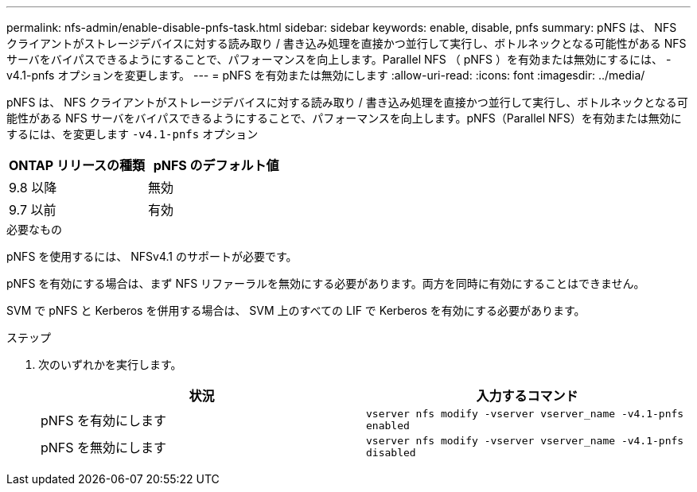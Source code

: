---
permalink: nfs-admin/enable-disable-pnfs-task.html 
sidebar: sidebar 
keywords: enable, disable, pnfs 
summary: pNFS は、 NFS クライアントがストレージデバイスに対する読み取り / 書き込み処理を直接かつ並行して実行し、ボトルネックとなる可能性がある NFS サーバをバイパスできるようにすることで、パフォーマンスを向上します。Parallel NFS （ pNFS ）を有効または無効にするには、 -v4.1-pnfs オプションを変更します。 
---
= pNFS を有効または無効にします
:allow-uri-read: 
:icons: font
:imagesdir: ../media/


[role="lead"]
pNFS は、 NFS クライアントがストレージデバイスに対する読み取り / 書き込み処理を直接かつ並行して実行し、ボトルネックとなる可能性がある NFS サーバをバイパスできるようにすることで、パフォーマンスを向上します。pNFS（Parallel NFS）を有効または無効にするには、を変更します `-v4.1-pnfs` オプション

[cols="50,50"]
|===
| ONTAP リリースの種類 | pNFS のデフォルト値 


| 9.8 以降 | 無効 


| 9.7 以前 | 有効 
|===
.必要なもの
pNFS を使用するには、 NFSv4.1 のサポートが必要です。

pNFS を有効にする場合は、まず NFS リファーラルを無効にする必要があります。両方を同時に有効にすることはできません。

SVM で pNFS と Kerberos を併用する場合は、 SVM 上のすべての LIF で Kerberos を有効にする必要があります。

.ステップ
. 次のいずれかを実行します。
+
[cols="2*"]
|===
| 状況 | 入力するコマンド 


 a| 
pNFS を有効にします
 a| 
`vserver nfs modify -vserver vserver_name -v4.1-pnfs enabled`



 a| 
pNFS を無効にします
 a| 
`vserver nfs modify -vserver vserver_name -v4.1-pnfs disabled`

|===

